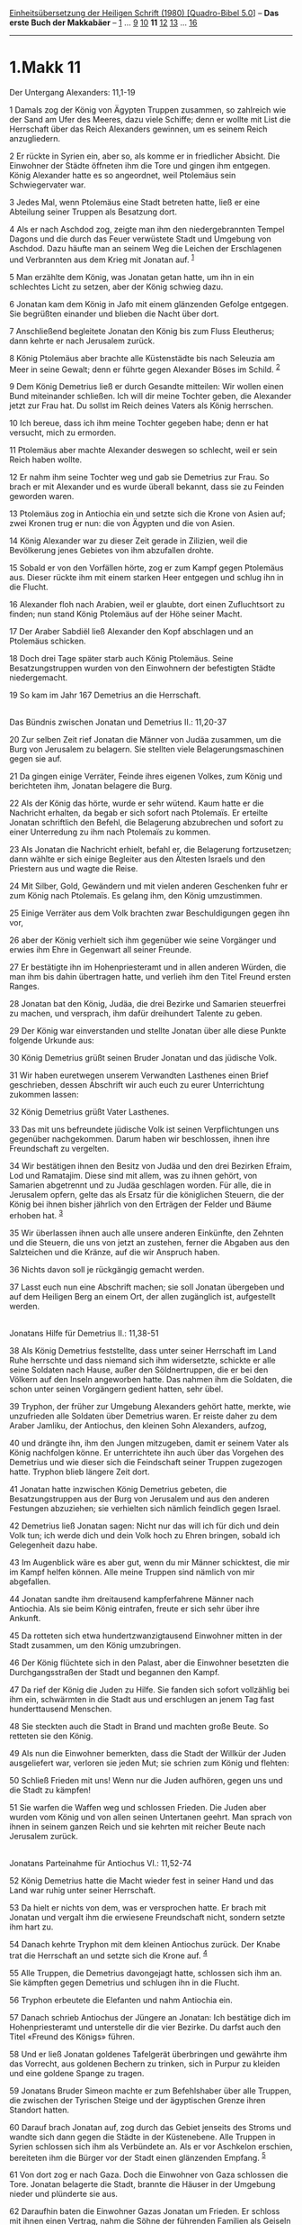 :PROPERTIES:
:ID:       0b499454-27fc-4ec9-a143-b2cc7d243c6b
:END:
<<navbar>>
[[../index.html][Einheitsübersetzung der Heiligen Schrift (1980)
[Quadro-Bibel 5.0]]] -- *Das erste Buch der Makkabäer* --
[[file:1.Makk_1.html][1]] ... [[file:1.Makk_9.html][9]]
[[file:1.Makk_10.html][10]] *11* [[file:1.Makk_12.html][12]]
[[file:1.Makk_13.html][13]] ... [[file:1.Makk_16.html][16]]

--------------

* 1.Makk 11
  :PROPERTIES:
  :CUSTOM_ID: makk-11
  :END:

<<verses>>

<<v1>>
**** Der Untergang Alexanders: 11,1-19
     :PROPERTIES:
     :CUSTOM_ID: der-untergang-alexanders-111-19
     :END:
1 Damals zog der König von Ägypten Truppen zusammen, so zahlreich wie
der Sand am Ufer des Meeres, dazu viele Schiffe; denn er wollte mit List
die Herrschaft über das Reich Alexanders gewinnen, um es seinem Reich
anzugliedern.

<<v2>>
2 Er rückte in Syrien ein, aber so, als komme er in friedlicher Absicht.
Die Einwohner der Städte öffneten ihm die Tore und gingen ihm entgegen.
König Alexander hatte es so angeordnet, weil Ptolemäus sein
Schwiegervater war.

<<v3>>
3 Jedes Mal, wenn Ptolemäus eine Stadt betreten hatte, ließ er eine
Abteilung seiner Truppen als Besatzung dort.

<<v4>>
4 Als er nach Aschdod zog, zeigte man ihm den niedergebrannten Tempel
Dagons und die durch das Feuer verwüstete Stadt und Umgebung von
Aschdod. Dazu häufte man an seinem Weg die Leichen der Erschlagenen und
Verbrannten aus dem Krieg mit Jonatan auf. ^{[[#fn1][1]]}

<<v5>>
5 Man erzählte dem König, was Jonatan getan hatte, um ihn in ein
schlechtes Licht zu setzen, aber der König schwieg dazu.

<<v6>>
6 Jonatan kam dem König in Jafo mit einem glänzenden Gefolge entgegen.
Sie begrüßten einander und blieben die Nacht über dort.

<<v7>>
7 Anschließend begleitete Jonatan den König bis zum Fluss Eleutherus;
dann kehrte er nach Jerusalem zurück.

<<v8>>
8 König Ptolemäus aber brachte alle Küstenstädte bis nach Seleuzia am
Meer in seine Gewalt; denn er führte gegen Alexander Böses im Schild.
^{[[#fn2][2]]}

<<v9>>
9 Dem König Demetrius ließ er durch Gesandte mitteilen: Wir wollen einen
Bund miteinander schließen. Ich will dir meine Tochter geben, die
Alexander jetzt zur Frau hat. Du sollst im Reich deines Vaters als König
herrschen.

<<v10>>
10 Ich bereue, dass ich ihm meine Tochter gegeben habe; denn er hat
versucht, mich zu ermorden.

<<v11>>
11 Ptolemäus aber machte Alexander deswegen so schlecht, weil er sein
Reich haben wollte.

<<v12>>
12 Er nahm ihm seine Tochter weg und gab sie Demetrius zur Frau. So
brach er mit Alexander und es wurde überall bekannt, dass sie zu Feinden
geworden waren.

<<v13>>
13 Ptolemäus zog in Antiochia ein und setzte sich die Krone von Asien
auf; zwei Kronen trug er nun: die von Ägypten und die von Asien.

<<v14>>
14 König Alexander war zu dieser Zeit gerade in Zilizien, weil die
Bevölkerung jenes Gebietes von ihm abzufallen drohte.

<<v15>>
15 Sobald er von den Vorfällen hörte, zog er zum Kampf gegen Ptolemäus
aus. Dieser rückte ihm mit einem starken Heer entgegen und schlug ihn in
die Flucht.

<<v16>>
16 Alexander floh nach Arabien, weil er glaubte, dort einen Zufluchtsort
zu finden; nun stand König Ptolemäus auf der Höhe seiner Macht.

<<v17>>
17 Der Araber Sabdiël ließ Alexander den Kopf abschlagen und an
Ptolemäus schicken.

<<v18>>
18 Doch drei Tage später starb auch König Ptolemäus. Seine
Besatzungstruppen wurden von den Einwohnern der befestigten Städte
niedergemacht.

<<v19>>
19 So kam im Jahr 167 Demetrius an die Herrschaft.\\
\\

<<v20>>
**** Das Bündnis zwischen Jonatan und Demetrius II.: 11,20-37
     :PROPERTIES:
     :CUSTOM_ID: das-bündnis-zwischen-jonatan-und-demetrius-ii.-1120-37
     :END:
20 Zur selben Zeit rief Jonatan die Männer von Judäa zusammen, um die
Burg von Jerusalem zu belagern. Sie stellten viele Belagerungsmaschinen
gegen sie auf.

<<v21>>
21 Da gingen einige Verräter, Feinde ihres eigenen Volkes, zum König und
berichteten ihm, Jonatan belagere die Burg.

<<v22>>
22 Als der König das hörte, wurde er sehr wütend. Kaum hatte er die
Nachricht erhalten, da begab er sich sofort nach Ptolemaïs. Er erteilte
Jonatan schriftlich den Befehl, die Belagerung abzubrechen und sofort zu
einer Unterredung zu ihm nach Ptolemaïs zu kommen.

<<v23>>
23 Als Jonatan die Nachricht erhielt, befahl er, die Belagerung
fortzusetzen; dann wählte er sich einige Begleiter aus den Ältesten
Israels und den Priestern aus und wagte die Reise.

<<v24>>
24 Mit Silber, Gold, Gewändern und mit vielen anderen Geschenken fuhr er
zum König nach Ptolemaïs. Es gelang ihm, den König umzustimmen.

<<v25>>
25 Einige Verräter aus dem Volk brachten zwar Beschuldigungen gegen ihn
vor,

<<v26>>
26 aber der König verhielt sich ihm gegenüber wie seine Vorgänger und
erwies ihm Ehre in Gegenwart all seiner Freunde.

<<v27>>
27 Er bestätigte ihn im Hohenpriesteramt und in allen anderen Würden,
die man ihm bis dahin übertragen hatte, und verlieh ihm den Titel Freund
ersten Ranges.

<<v28>>
28 Jonatan bat den König, Judäa, die drei Bezirke und Samarien
steuerfrei zu machen, und versprach, ihm dafür dreihundert Talente zu
geben.

<<v29>>
29 Der König war einverstanden und stellte Jonatan über alle diese
Punkte folgende Urkunde aus:

<<v30>>
30 König Demetrius grüßt seinen Bruder Jonatan und das jüdische Volk.

<<v31>>
31 Wir haben euretwegen unserem Verwandten Lasthenes einen Brief
geschrieben, dessen Abschrift wir auch euch zu eurer Unterrichtung
zukommen lassen:

<<v32>>
32 König Demetrius grüßt Vater Lasthenes.

<<v33>>
33 Das mit uns befreundete jüdische Volk ist seinen Verpflichtungen uns
gegenüber nachgekommen. Darum haben wir beschlossen, ihnen ihre
Freundschaft zu vergelten.

<<v34>>
34 Wir bestätigen ihnen den Besitz von Judäa und den drei Bezirken
Efraim, Lod und Ramatajim. Diese sind mit allem, was zu ihnen gehört,
von Samarien abgetrennt und zu Judäa geschlagen worden. Für alle, die in
Jerusalem opfern, gelte das als Ersatz für die königlichen Steuern, die
der König bei ihnen bisher jährlich von den Erträgen der Felder und
Bäume erhoben hat. ^{[[#fn3][3]]}

<<v35>>
35 Wir überlassen ihnen auch alle unsere anderen Einkünfte, den Zehnten
und die Steuern, die uns von jetzt an zustehen, ferner die Abgaben aus
den Salzteichen und die Kränze, auf die wir Anspruch haben.

<<v36>>
36 Nichts davon soll je rückgängig gemacht werden.

<<v37>>
37 Lasst euch nun eine Abschrift machen; sie soll Jonatan übergeben und
auf dem Heiligen Berg an einem Ort, der allen zugänglich ist,
aufgestellt werden.\\
\\

<<v38>>
**** Jonatans Hilfe für Demetrius II.: 11,38-51
     :PROPERTIES:
     :CUSTOM_ID: jonatans-hilfe-für-demetrius-ii.-1138-51
     :END:
38 Als König Demetrius feststellte, dass unter seiner Herrschaft im Land
Ruhe herrschte und dass niemand sich ihm widersetzte, schickte er alle
seine Soldaten nach Hause, außer den Söldnertruppen, die er bei den
Völkern auf den Inseln angeworben hatte. Das nahmen ihm die Soldaten,
die schon unter seinen Vorgängern gedient hatten, sehr übel.

<<v39>>
39 Tryphon, der früher zur Umgebung Alexanders gehört hatte, merkte, wie
unzufrieden alle Soldaten über Demetrius waren. Er reiste daher zu dem
Araber Jamliku, der Antiochus, den kleinen Sohn Alexanders, aufzog,

<<v40>>
40 und drängte ihn, ihm den Jungen mitzugeben, damit er seinem Vater als
König nachfolgen könne. Er unterrichtete ihn auch über das Vorgehen des
Demetrius und wie dieser sich die Feindschaft seiner Truppen zugezogen
hatte. Tryphon blieb längere Zeit dort.

<<v41>>
41 Jonatan hatte inzwischen König Demetrius gebeten, die
Besatzungstruppen aus der Burg von Jerusalem und aus den anderen
Festungen abzuziehen; sie verhielten sich nämlich feindlich gegen
Israel.

<<v42>>
42 Demetrius ließ Jonatan sagen: Nicht nur das will ich für dich und
dein Volk tun; ich werde dich und dein Volk hoch zu Ehren bringen,
sobald ich Gelegenheit dazu habe.

<<v43>>
43 Im Augenblick wäre es aber gut, wenn du mir Männer schicktest, die
mir im Kampf helfen können. Alle meine Truppen sind nämlich von mir
abgefallen.

<<v44>>
44 Jonatan sandte ihm dreitausend kampferfahrene Männer nach Antiochia.
Als sie beim König eintrafen, freute er sich sehr über ihre Ankunft.

<<v45>>
45 Da rotteten sich etwa hundertzwanzigtausend Einwohner mitten in der
Stadt zusammen, um den König umzubringen.

<<v46>>
46 Der König flüchtete sich in den Palast, aber die Einwohner besetzten
die Durchgangsstraßen der Stadt und begannen den Kampf.

<<v47>>
47 Da rief der König die Juden zu Hilfe. Sie fanden sich sofort
vollzählig bei ihm ein, schwärmten in die Stadt aus und erschlugen an
jenem Tag fast hunderttausend Menschen.

<<v48>>
48 Sie steckten auch die Stadt in Brand und machten große Beute. So
retteten sie den König.

<<v49>>
49 Als nun die Einwohner bemerkten, dass die Stadt der Willkür der Juden
ausgeliefert war, verloren sie jeden Mut; sie schrien zum König und
flehten:

<<v50>>
50 Schließ Frieden mit uns! Wenn nur die Juden aufhören, gegen uns und
die Stadt zu kämpfen!

<<v51>>
51 Sie warfen die Waffen weg und schlossen Frieden. Die Juden aber
wurden vom König und von allen seinen Untertanen geehrt. Man sprach von
ihnen in seinem ganzen Reich und sie kehrten mit reicher Beute nach
Jerusalem zurück.\\
\\

<<v52>>
**** Jonatans Parteinahme für Antiochus VI.: 11,52-74
     :PROPERTIES:
     :CUSTOM_ID: jonatans-parteinahme-für-antiochus-vi.-1152-74
     :END:
52 König Demetrius hatte die Macht wieder fest in seiner Hand und das
Land war ruhig unter seiner Herrschaft.

<<v53>>
53 Da hielt er nichts von dem, was er versprochen hatte. Er brach mit
Jonatan und vergalt ihm die erwiesene Freundschaft nicht, sondern setzte
ihm hart zu.

<<v54>>
54 Danach kehrte Tryphon mit dem kleinen Antiochus zurück. Der Knabe
trat die Herrschaft an und setzte sich die Krone auf. ^{[[#fn4][4]]}

<<v55>>
55 Alle Truppen, die Demetrius davongejagt hatte, schlossen sich ihm an.
Sie kämpften gegen Demetrius und schlugen ihn in die Flucht.

<<v56>>
56 Tryphon erbeutete die Elefanten und nahm Antiochia ein.

<<v57>>
57 Danach schrieb Antiochus der Jüngere an Jonatan: Ich bestätige dich
im Hohenpriesteramt und unterstelle dir die vier Bezirke. Du darfst auch
den Titel «Freund des Königs» führen.

<<v58>>
58 Und er ließ Jonatan goldenes Tafelgerät überbringen und gewährte ihm
das Vorrecht, aus goldenen Bechern zu trinken, sich in Purpur zu kleiden
und eine goldene Spange zu tragen.

<<v59>>
59 Jonatans Bruder Simeon machte er zum Befehlshaber über alle Truppen,
die zwischen der Tyrischen Steige und der ägyptischen Grenze ihren
Standort hatten.

<<v60>>
60 Darauf brach Jonatan auf, zog durch das Gebiet jenseits des Stroms
und wandte sich dann gegen die Städte in der Küstenebene. Alle Truppen
in Syrien schlossen sich ihm als Verbündete an. Als er vor Aschkelon
erschien, bereiteten ihm die Bürger vor der Stadt einen glänzenden
Empfang. ^{[[#fn5][5]]}

<<v61>>
61 Von dort zog er nach Gaza. Doch die Einwohner von Gaza schlossen die
Tore. Jonatan belagerte die Stadt, brannte die Häuser in der Umgebung
nieder und plünderte sie aus.

<<v62>>
62 Daraufhin baten die Einwohner Gazas Jonatan um Frieden. Er schloss
mit ihnen einen Vertrag, nahm die Söhne der führenden Familien als
Geiseln und ließ sie nach Jerusalem bringen. Dann zog er durch das Land
bis nach Damaskus.

<<v63>>
63 Dabei erfuhr Jonatan, dass die Feldherren des Demetrius mit einem
großen Heer nach Kedesch in Galiläa gezogen seien, um seine Maßnahmen zu
durchkreuzen.

<<v64>>
64 Daher rückte er gegen sie vor. Seinen Bruder Simeon aber hatte er im
Land zurückgelassen.

<<v65>>
65 Simeon schlug sein Lager vor Bet-Zur auf, belagerte die Stadt lange
Zeit und schloss sie ein.

<<v66>>
66 Schließlich baten sie ihn um Frieden. Er ging darauf ein, vertrieb
die Feinde von dort, besetzte die Stadt und legte Truppen hinein.

<<v67>>
67 Jonatan bezog mit seinem Heer ein Lager am See Gennesaret. Morgens
brachen sie früh auf und zogen in die Ebene von Hazor.

<<v68>>
68 Dort stießen sie auf fremde Truppen. Diese hatten einen Teil ihrer
Männer in den Bergen als Hinterhalt gegen Jonatan zurückgelassen und
griffen ihn nun von vorn an.

<<v69>>
69 Dann brachen die Truppen, die im Hinterhalt lagen, aus ihrer Stellung
hervor und griffen in den Kampf ein.

<<v70>>
70 Da liefen alle Soldaten Jonatans davon. Keiner blieb zurück, außer
den Truppenführern Mattatias, dem Sohn Abschaloms, und Judas, dem Sohn
Halfis.

<<v71>>
71 Jonatan aber zerriss sein Gewand, streute sich Staub auf das Haupt
und betete.

<<v72>>
72 Dann nahm er den Kampf gegen die Feinde auf und schlug sie in die
Flucht.

<<v73>>
73 Als seine Leute, die davongelaufen waren, das sahen, kehrten sie zu
ihm zurück und machten sich mit ihm an die Verfolgung, bis sie das Lager
der Feinde bei Kedesch erreichten. Dort machten sie Halt.

<<v74>>
74 An jenem Tag fielen von den fremden Truppen etwa dreitausend Mann.
Darauf kehrte Jonatan nach Jerusalem zurück.\\
\\

^{[[#fnm1][1]]} ℘ 10,84f

^{[[#fnm2][2]]} Seleuzia am Meer: Hafen der Stadt Antiochia.

^{[[#fnm3][3]]} ℘ 10,38

^{[[#fnm4][4]]} Der «kleine Antiochus» ist Antiochus VI. Dionysos.

^{[[#fnm5][5]]} Gemeint ist das Gebiet westlich des Eufrat; vgl. die
Anmerkung zu 2 Sam 10,16.
